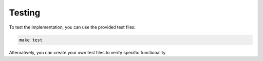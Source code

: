 Testing
=======

To test the implementation, you can use the provided test files:

.. code-block:: bash

   make test

Alternatively, you can create your own test files to verify specific functionality.